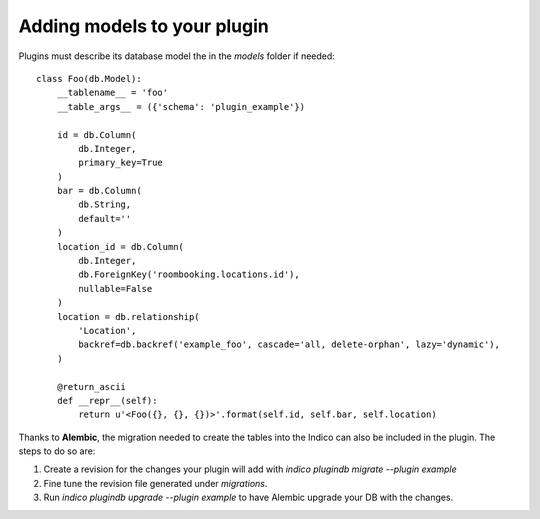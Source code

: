 Adding models to your plugin
============================

Plugins must describe its database model the in the *models* folder if needed::

    class Foo(db.Model):
        __tablename__ = 'foo'
        __table_args__ = ({'schema': 'plugin_example'})

        id = db.Column(
            db.Integer,
            primary_key=True
        )
        bar = db.Column(
            db.String,
            default=''
        )
        location_id = db.Column(
            db.Integer,
            db.ForeignKey('roombooking.locations.id'),
            nullable=False
        )
        location = db.relationship(
            'Location',
            backref=db.backref('example_foo', cascade='all, delete-orphan', lazy='dynamic'),
        )

        @return_ascii
        def __repr__(self):
            return u'<Foo({}, {}, {})>'.format(self.id, self.bar, self.location)


Thanks to **Alembic**, the migration needed to create the tables into the Indico can also be included in the plugin.
The steps to do so are:

1. Create a revision for the changes your plugin will add with `indico plugindb migrate --plugin example`
2. Fine tune the revision file generated under *migrations*.
3. Run `indico plugindb upgrade --plugin example` to have Alembic upgrade your DB with the changes.
